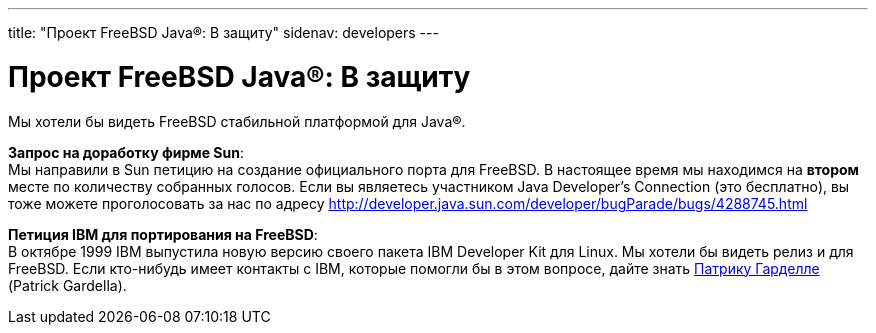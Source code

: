 ---
title: "Проект FreeBSD Java®: В защиту"
sidenav: developers
---

= Проект FreeBSD Java(R): В защиту

Мы хотели бы видеть FreeBSD стабильной платформой для Java(R).

*Запрос на доработку фирме Sun*: +
Мы направили в Sun петицию на создание официального порта для FreeBSD. В настоящее время мы находимся на *втором* месте по количеству собранных голосов. Если вы являетесь участником Java Developer's Connection (это бесплатно), вы тоже можете проголосовать за нас по адресу http://developer.java.sun.com/developer/bugParade/bugs/4288745.html

*Петиция IBM для портирования на FreeBSD*: +
В октябре 1999 IBM выпустила новую версию своего пакета IBM Developer Kit для Linux. Мы хотели бы видеть релиз и для FreeBSD. Если кто-нибудь имеет контакты с IBM, которые помогли бы в этом вопросе, дайте знать mailto:patrick@freebsd.org[Патрику Гарделле] (Patrick Gardella).
